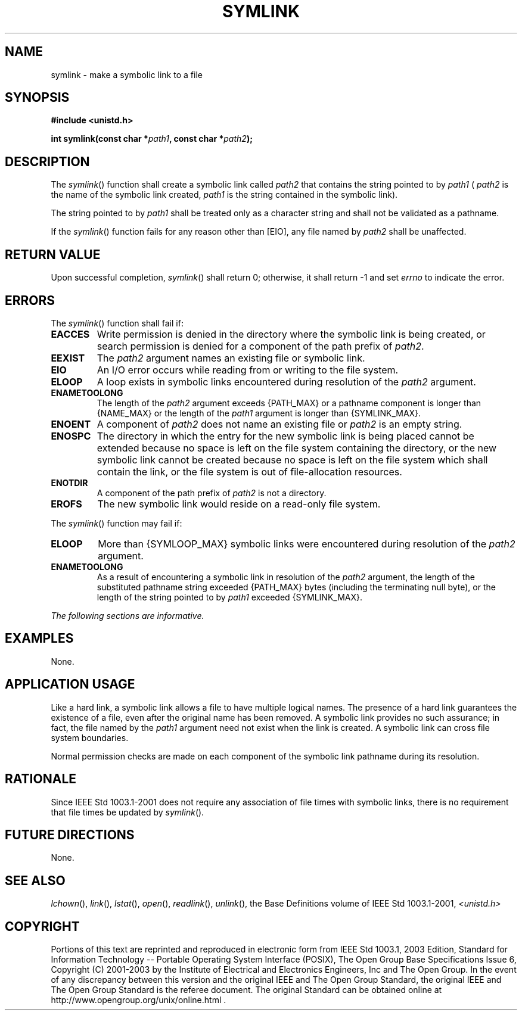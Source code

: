 .\" Copyright (c) 2001-2003 The Open Group, All Rights Reserved 
.TH "SYMLINK" 3 2003 "IEEE/The Open Group" "POSIX Programmer's Manual"
.\" symlink 
.SH NAME
symlink \- make a symbolic link to a file
.SH SYNOPSIS
.LP
\fB#include <unistd.h>
.br
.sp
int symlink(const char *\fP\fIpath1\fP\fB, const char *\fP\fIpath2\fP\fB);
.br
\fP
.SH DESCRIPTION
.LP
The \fIsymlink\fP() function shall create a symbolic link called \fIpath2\fP
that contains the string pointed to by
\fIpath1\fP ( \fIpath2\fP is the name of the symbolic link created,
\fIpath1\fP is the string contained in the symbolic
link).
.LP
The string pointed to by \fIpath1\fP shall be treated only as a character
string and shall not be validated as a pathname.
.LP
If the \fIsymlink\fP() function fails for any reason other than [EIO],
any file named by \fIpath2\fP shall be unaffected.
.SH RETURN VALUE
.LP
Upon successful completion, \fIsymlink\fP() shall return 0; otherwise,
it shall return -1 and set \fIerrno\fP to indicate the
error.
.SH ERRORS
.LP
The \fIsymlink\fP() function shall fail if:
.TP 7
.B EACCES
Write permission is denied in the directory where the symbolic link
is being created, or search permission is denied for a
component of the path prefix of \fIpath2\fP.
.TP 7
.B EEXIST
The \fIpath2\fP argument names an existing file or symbolic link.
.TP 7
.B EIO
An I/O error occurs while reading from or writing to the file system.
.TP 7
.B ELOOP
A loop exists in symbolic links encountered during resolution of the
\fIpath2\fP argument.
.TP 7
.B ENAMETOOLONG
The length of the \fIpath2\fP argument exceeds {PATH_MAX} or a pathname
component is longer than {NAME_MAX} or the length of the
\fIpath1\fP argument is longer than {SYMLINK_MAX}.
.TP 7
.B ENOENT
A component of \fIpath2\fP does not name an existing file or \fIpath2\fP
is an empty string.
.TP 7
.B ENOSPC
The directory in which the entry for the new symbolic link is being
placed cannot be extended because no space is left on the
file system containing the directory, or the new symbolic link cannot
be created because no space is left on the file system which
shall contain the link, or the file system is out of file-allocation
resources.
.TP 7
.B ENOTDIR
A component of the path prefix of \fIpath2\fP is not a directory.
.TP 7
.B EROFS
The new symbolic link would reside on a read-only file system.
.sp
.LP
The \fIsymlink\fP() function may fail if:
.TP 7
.B ELOOP
More than {SYMLOOP_MAX} symbolic links were encountered during resolution
of the \fIpath2\fP argument.
.TP 7
.B ENAMETOOLONG
As a result of encountering a symbolic link in resolution of the \fIpath2\fP
argument, the length of the substituted pathname
string exceeded {PATH_MAX} bytes (including the terminating null byte),
or the length of the string pointed to by \fIpath1\fP
exceeded {SYMLINK_MAX}.
.sp
.LP
\fIThe following sections are informative.\fP
.SH EXAMPLES
.LP
None.
.SH APPLICATION USAGE
.LP
Like a hard link, a symbolic link allows a file to have multiple logical
names. The presence of a hard link guarantees the
existence of a file, even after the original name has been removed.
A symbolic link provides no such assurance; in fact, the file
named by the \fIpath1\fP argument need not exist when the link is
created. A symbolic link can cross file system boundaries.
.LP
Normal permission checks are made on each component of the symbolic
link pathname during its resolution.
.SH RATIONALE
.LP
Since IEEE\ Std\ 1003.1-2001 does not require any association of file
times with symbolic links, there is no requirement
that file times be updated by \fIsymlink\fP().
.SH FUTURE DIRECTIONS
.LP
None.
.SH SEE ALSO
.LP
\fIlchown\fP(), \fIlink\fP(), \fIlstat\fP(), \fIopen\fP(), \fIreadlink\fP(),
\fIunlink\fP(),
the Base Definitions volume of IEEE\ Std\ 1003.1-2001, \fI<unistd.h>\fP
.SH COPYRIGHT
Portions of this text are reprinted and reproduced in electronic form
from IEEE Std 1003.1, 2003 Edition, Standard for Information Technology
-- Portable Operating System Interface (POSIX), The Open Group Base
Specifications Issue 6, Copyright (C) 2001-2003 by the Institute of
Electrical and Electronics Engineers, Inc and The Open Group. In the
event of any discrepancy between this version and the original IEEE and
The Open Group Standard, the original IEEE and The Open Group Standard
is the referee document. The original Standard can be obtained online at
http://www.opengroup.org/unix/online.html .
